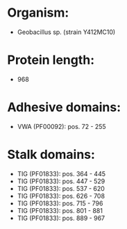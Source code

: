 * Organism:
- Geobacillus sp. (strain Y412MC10)
* Protein length:
- 968
* Adhesive domains:
- VWA (PF00092): pos. 72 - 255
* Stalk domains:
- TIG (PF01833): pos. 364 - 445
- TIG (PF01833): pos. 447 - 529
- TIG (PF01833): pos. 537 - 620
- TIG (PF01833): pos. 626 - 708
- TIG (PF01833): pos. 715 - 796
- TIG (PF01833): pos. 801 - 881
- TIG (PF01833): pos. 889 - 967

